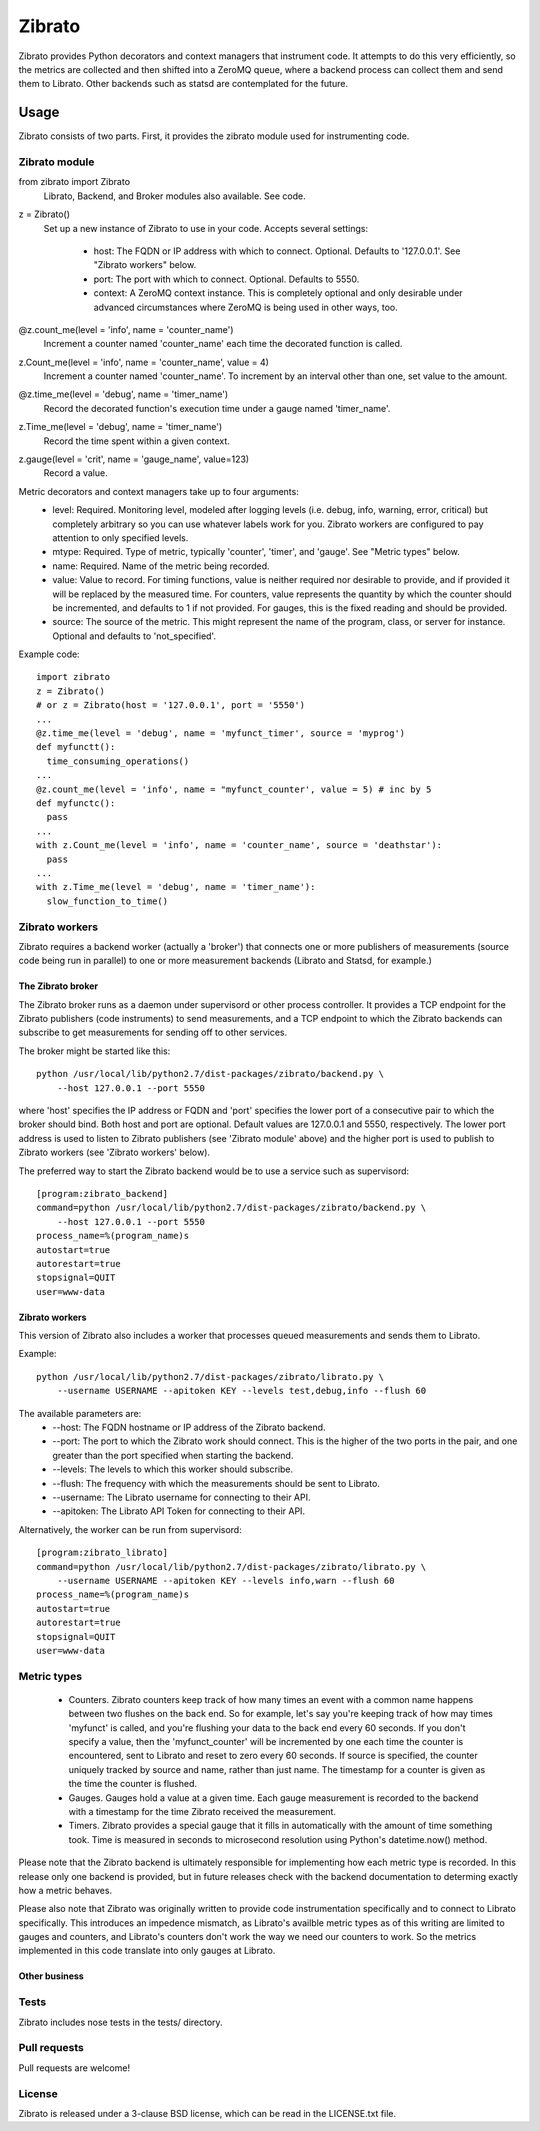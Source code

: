 Zibrato
==========

Zibrato provides Python decorators and context managers that instrument code.
It attempts to do this very efficiently, so the metrics are collected and
then shifted into a ZeroMQ queue, where a backend process can collect them
and send them to Librato. Other backends such as statsd are contemplated for
the future.

Usage
-----

Zibrato consists of two parts. First, it provides the zibrato module used for
instrumenting code.

Zibrato module
______________

from zibrato import Zibrato
    Librato, Backend, and Broker modules also available. See code.

z = Zibrato()
    Set up a new instance of Zibrato to use in your code. Accepts several
    settings:
        * host: The FQDN or IP address with which to connect. Optional.
          Defaults to '127.0.0.1'. See "Zibrato workers" below.
        * port: The port with which to connect. Optional. Defaults to 5550.
        * context: A ZeroMQ context instance. This is completely optional and
          only desirable under advanced circumstances where ZeroMQ is being
          used in other ways, too.

@z.count_me(level = 'info', name = 'counter_name')
    Increment a counter named 'counter_name' each time the decorated function
    is called.

z.Count_me(level = 'info', name = 'counter_name', value = 4)
    Increment a counter named 'counter_name'. To increment by an interval other
    than one, set value to the amount.

@z.time_me(level = 'debug', name = 'timer_name')
    Record the decorated function's execution time under a gauge named
    'timer_name'.

z.Time_me(level = 'debug', name = 'timer_name')
    Record the time spent within a given context.
  
z.gauge(level = 'crit', name = 'gauge_name', value=123)
    Record a value.

Metric decorators and context managers take up to four arguments:
    * level: Required. Monitoring level, modeled after logging levels (i.e.
      debug, info, warning, error, critical) but completely arbitrary so you
      can use whatever labels work for you. Zibrato workers are configured to
      pay attention to only specified levels.
    * mtype: Required. Type of metric, typically 'counter', 'timer', and
      'gauge'. See "Metric types" below.
    * name: Required. Name of the metric being recorded.
    * value: Value to record. For timing functions, value is neither required
      nor desirable to provide, and if provided it will be replaced by the
      measured time. For counters, value represents the quantity by which the
      counter should be incremented, and defaults to 1 if not provided. For
      gauges, this is the fixed reading and should be provided.
    * source: The source of the metric. This might represent the name of the
      program, class, or server for instance. Optional and defaults to
      'not_specified'.

Example code::

    import zibrato
    z = Zibrato()
    # or z = Zibrato(host = '127.0.0.1', port = '5550')
    ...
    @z.time_me(level = 'debug', name = 'myfunct_timer', source = 'myprog')
    def myfunctt():
      time_consuming_operations()
    ...
    @z.count_me(level = 'info', name = "myfunct_counter', value = 5) # inc by 5
    def myfunctc():
      pass
    ...
    with z.Count_me(level = 'info', name = 'counter_name', source = 'deathstar'):
      pass
    ...
    with z.Time_me(level = 'debug', name = 'timer_name'):
      slow_function_to_time()

Zibrato workers
_______________

Zibrato requires a backend worker (actually a 'broker') that connects one or
more publishers of measurements (source code being run in parallel) to one or
more measurement backends (Librato and Statsd, for example.)

The Zibrato broker
++++++++++++++++++

The Zibrato broker runs as a daemon under supervisord or other process
controller. It provides a TCP endpoint for the Zibrato publishers (code
instruments) to send measurements, and a TCP endpoint to which the Zibrato
backends can subscribe to get measurements for sending off to other services.

The broker might be started like this::

    python /usr/local/lib/python2.7/dist-packages/zibrato/backend.py \
        --host 127.0.0.1 --port 5550

where 'host' specifies the IP address or FQDN and 'port' specifies the lower
port of a consecutive pair to which the broker should bind. Both host and port
are optional. Default values are 127.0.0.1 and 5550, respectively. The lower
port address is used to listen to Zibrato publishers (see 'Zibrato module'
above) and the higher port is used to publish to Zibrato workers (see 'Zibrato
workers' below).

The preferred way to start the Zibrato backend would be to use a service such
as supervisord::

    [program:zibrato_backend]
    command=python /usr/local/lib/python2.7/dist-packages/zibrato/backend.py \
        --host 127.0.0.1 --port 5550
    process_name=%(program_name)s
    autostart=true
    autorestart=true
    stopsignal=QUIT
    user=www-data

Zibrato workers
+++++++++++++++

This version of Zibrato also includes a worker that processes queued
measurements and sends them to Librato.

Example::

    python /usr/local/lib/python2.7/dist-packages/zibrato/librato.py \
        --username USERNAME --apitoken KEY --levels test,debug,info --flush 60

The available parameters are:
    * --host: The FQDN hostname or IP address of the Zibrato backend.
    * --port: The port to which the Zibrato work should connect. This is the
      higher of the two ports in the pair, and one greater than the port
      specified when starting the backend.
    * --levels: The levels to which this worker should subscribe.
    * --flush: The frequency with which the measurements should be sent to
      Librato.
    * --username: The Librato username for connecting to their API.
    * --apitoken: The Librato API Token for connecting to their API.

Alternatively, the worker can be run from supervisord::

    [program:zibrato_librato]
    command=python /usr/local/lib/python2.7/dist-packages/zibrato/librato.py \
        --username USERNAME --apitoken KEY --levels info,warn --flush 60
    process_name=%(program_name)s
    autostart=true
    autorestart=true
    stopsignal=QUIT
    user=www-data

Metric types
____________

    * Counters. Zibrato counters keep track of how many times an event with
      a common name happens between two flushes on the back end. So for
      example, let's say you're keeping track of how may times 'myfunct' is
      called, and you're flushing your data to the back end every 60 seconds.
      If you don't specify a value, then the 'myfunct_counter' will be
      incremented by one each time the counter is encountered, sent to Librato
      and reset to zero every 60 seconds. If source is specified, the counter
      uniquely tracked by source and name, rather than just name. The
      timestamp for a counter is given as the time the counter is flushed.
    * Gauges. Gauges hold a value at a given time. Each gauge measurement
      is recorded to the backend with a timestamp for the time Zibrato
      received the measurement.
    * Timers. Zibrato provides a special gauge that it fills in automatically
      with the amount of time something took. Time is measured in seconds to
      microsecond resolution using Python's datetime.now() method.

Please note that the Zibrato backend is ultimately responsible for
implementing how each metric type is recorded. In this release only one
backend is provided, but in future releases check with the backend
documentation to determing exactly how a metric behaves.

Please also note that Zibrato was originally written to provide code
instrumentation specifically and to connect to Librato specifically. This
introduces an impedence mismatch, as Librato's availble metric types as of
this writing are limited to gauges and counters, and Librato's counters
don't work the way we need our counters to work. So the metrics implemented
in this code translate into only gauges at Librato.

Other business
++++++++++++++

Tests
_____

Zibrato includes nose tests in the tests/ directory.

Pull requests
_____________

Pull requests are welcome!

License
_______

Zibrato is released under a 3-clause BSD license, which can be read in the
LICENSE.txt file.
